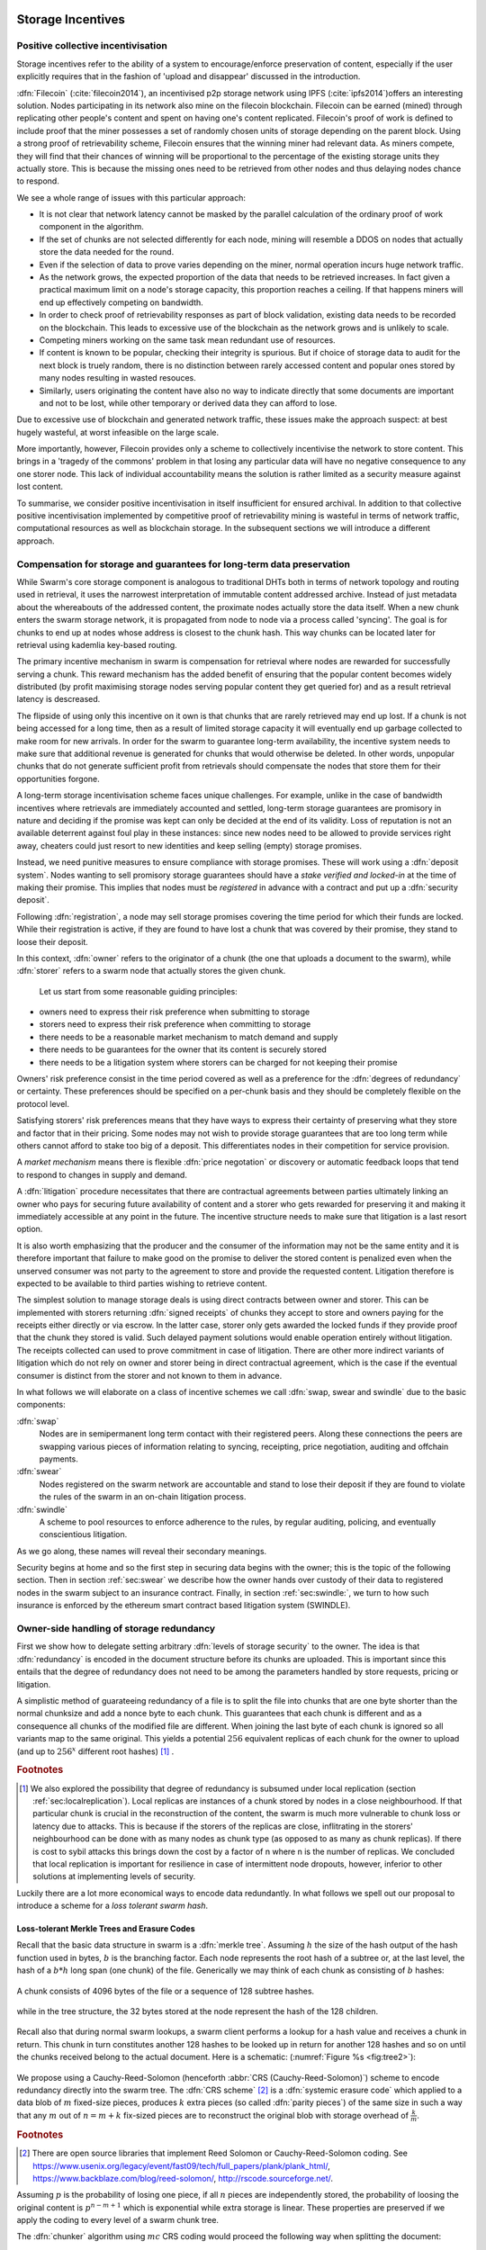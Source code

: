 .. _sec:storage:

******************************
Storage Incentives
******************************

..  index::
  litigation

..  index::
   challenge

..  index::
   receipt
   litigation
   manifest
   insurance

..  index::
  receipt
  contract
  disconnection
  pair: receipt; storage

Positive collective incentivisation
==================================================

Storage incentives refer to the ability of a system to encourage/enforce preservation of content,
especially if the user explicitly requires that in the fashion of 'upload and disappear' discussed in the introduction.

..
    One proposed solution to this is Filecoin (:cite:`filecoin2014`), which can be earned (mined) through replicating other people's content and spent on having one's content replicated.
    From the perspective of the content creator, "upload and disappear" goes as
    follows: they first have to host their own content as an IPFS node and then they
    insert a special transaction into the filecoin blockchain offering a
    mining reward for those who replicate it. Then they wait until someone
    actually does the replication (i.e. inserts their transaction into the
    filecoin blockchain) and then they can disconnect. If nobody replicates,
    their course of action is to submit further transactions, offering more
    reward, until someone finally does.

:dfn:`Filecoin` (:cite:`filecoin2014`), an incentivised p2p storage network using IPFS (:cite:`ipfs2014`)offers an interesting solution. Nodes participating in its network also mine
on the filecoin blockchain. Filecoin can be earned (mined) through replicating other people's content and spent on having one's content replicated.
Filecoin's proof of work is defined to include proof that the miner possesses a set of randomly chosen units of storage depending on the parent block.
Using a strong proof of retrievability scheme, Filecoin ensures that the winning miner had relevant data. As miners compete, they will find that their chances of winning will be proportional to the percentage of the existing storage units they actually store. This is because the missing ones need to be retrieved from other nodes and thus delaying nodes chance to respond.

We see a whole range of issues with this particular approach:

* It is not clear that network latency cannot be masked by the parallel calculation of the ordinary proof of work component in the algorithm.
* If the set of chunks are not selected differently for each node, mining will resemble a DDOS on nodes that actually store the data needed for the round.
* Even if the selection of data to prove varies depending on the miner, normal operation incurs huge network traffic.
* As the network grows, the expected proportion of the data that needs to be retrieved increases. In fact given a practical maximum limit on a node's storage capacity, this proportion reaches a ceiling. If that happens miners will end up effectively competing on bandwidth.
* In order to check proof of retrievability responses as part of block validation, existing data needs to be recorded on the blockchain. This leads to excessive use of the blockchain as the network grows and is unlikely to scale.
* Competing miners working on the same task mean redundant use of resources.
* If content is known to be popular, checking their integrity is spurious. But if choice of storage data to audit for the next block is truely random, there is no distinction between rarely accessed content and popular ones stored by many nodes resulting in wasted resouces.
* Similarly, users originating the content have also no way to indicate directly that some documents are important and not to be lost, while other temporary or derived data they can afford to lose.

Due to excessive use of blockchain and generated network traffic, these issues make the approach suspect: at best hugely wasteful, at worst infeasible on the large scale.

More importantly, however, Filecoin provides only a scheme to collectively incentivise the network to store content. This brings in a 'tragedy of the commons' problem in that losing any particular data will have no negative consequence to any one storer node. This lack of individual accountability means the solution is rather limited as a security measure against lost content.

To summarise, we consider positive incentivisation in itself insufficient for ensured archival. In addition to that collective positive incentivisation implemented by competitive proof of retrievability mining is wasteful in terms of network traffic, computational resources as well as blockchain storage. In the subsequent sections we will introduce a different approach.


Compensation for storage and guarantees for long-term data preservation
===========================================================================

While Swarm's core storage component is analogous to traditional DHTs both in terms of network topology and routing used in retrieval, it uses the narrowest interpretation of immutable content addressed archive. Instead of just metadata about the whereabouts of the addressed content, the proximate nodes actually store the data itself.
When a new chunk enters the swarm storage network, it is propagated from node to node via a process called 'syncing'. The goal is for chunks to end up at nodes whose address is closest to the chunk hash. This way chunks can be located later for retrieval using kademlia key-based routing.

..  index::
   retrieve request
   latency

The primary incentive mechanism in swarm is compensation for retrieval where nodes are rewarded for successfully serving a chunk. This reward mechanism has the added benefit of ensuring that the popular content becomes widely distributed (by profit maximising storage nodes serving popular content they get queried for) and as a result retrieval latency is descreased.

The flipside of using only this incentive on it own is that chunks that are rarely retrieved may end up lost. If a chunk is not being accessed for a long time, then as a result of limited storage capacity it will eventually end up garbage collected to make room for new arrivals. In order for the swarm to guarantee long-term availability, the incentive system needs to make sure that additional revenue is generated for chunks that would otherwise be deleted. In other words, unpopular chunks that do not generate sufficient profit from retrievals should compensate the nodes that store them for their opportunities forgone.

A long-term storage incentivisation scheme faces unique challenges. For example, unlike in the case of bandwidth incentives where retrievals are immediately accounted and settled, long-term storage guarantees are promisory in nature and deciding if the promise was kept can only be decided at the end of its validity. Loss of reputation is not an available deterrent against foul play in these instances: since new nodes need to be allowed to provide services right away, cheaters could just resort to new identities and keep selling (empty) storage promises.

..  index::
  reputation
  punative measures
  deposit

Instead, we need punitive measures to ensure compliance with storage promises. These will work using a :dfn:`deposit system`. Nodes wanting to sell promisory storage guarantees should have a *stake verified and locked-in* at the time of making their promise. This implies  that nodes must be *registered* in advance with a contract and put up a :dfn:`security deposit`.

Following :dfn:`registration`, a node may sell storage promises covering the time period for which their funds are locked. While their registration is active, if they are found to have lost a chunk that was covered by their promise, they stand to loose their deposit.

In this context, :dfn:`owner` refers to the originator of a chunk (the one that uploads a document to the swarm), while :dfn:`storer` refers to a swarm node that actually stores the given chunk.

 Let us start from some reasonable guiding principles:

* owners need to express their risk preference when submitting to storage
* storers need to express their risk preference when committing to storage
* there needs to be a reasonable market mechanism to match demand and supply
* there needs to be guarantees  for the owner that its content is securely stored
* there needs to be a litigation system where storers can be charged for not keeping their promise

Owners' risk preference consist in the time period covered as well as a preference for the :dfn:`degrees of redundancy` or certainty. These preferences should be specified on a per-chunk basis and they should be completely flexible on the protocol level.

Satisfying storers' risk preferences means that they have ways to express their certainty of preserving what they store and factor that in their pricing. Some nodes may not wish to provide storage guarantees that are too long term while others cannot afford to stake too big of a deposit. This differentiates nodes in their competition for service provision.

A *market mechanism* means there is flexible :dfn:`price negotation` or discovery or automatic feedback loops that tend to respond to changes in supply and demand.

..  index:: litigation

A :dfn:`litigation` procedure necessitates that there are contractual agreements between parties ultimately linking an owner who pays for securing future availability of content and a storer who gets rewarded for preserving it and making it immediately accessible at any point in the future. The incentive structure needs to make sure that litigation is a last resort option.

It is also worth emphasizing that the producer and the consumer of the information may not be the same entity and it is therefore important that failure to make good on the promise to deliver the stored content is penalized even when the unserved consumer was not party to the agreement to store and provide the requested content. Litigation therefore is expected to be available to third parties wishing to retrieve content.

..  index::
   contract
   receipt

The simplest solution to manage storage deals is using direct contracts between owner and storer. This can be implemented with storers returning :dfn:`signed receipts` of chunks they accept to store and owners paying for the receipts either directly or via escrow.
In the latter case, storer only gets awarded the locked funds if they provide proof that the chunk they stored is valid. Such delayed payment solutions would enable operation entirely without litigation. The receipts collected can used to prove commitment in case of litigation. There are other more indirect variants of litigation which do not rely on owner and storer being in direct contractual agreement, which is the case if the eventual consumer is distinct from the storer and not known to them in advance.

In what follows we will elaborate on a class of incentive schemes we call :dfn:`swap, swear and swindle` due to the basic components:

:dfn:`swap`
  Nodes are in semipermanent long term contact with their registered peers. Along these connections the peers are swapping various pieces of information relating to syncing, receipting, price negotiation, auditing and offchain payments.

:dfn:`swear`
  Nodes registered on the swarm network are accountable and stand to lose their deposit if they are found to violate the rules of the swarm in an on-chain litigation process.

:dfn:`swindle`
   A scheme to pool resources to enforce adherence to the rules, by regular auditing, policing, and eventually conscientious litigation.

..  swindle

As we go along, these names will reveal their secondary meanings.

Security begins at home and so the first step in securing data begins with the owner; this is the topic of the following section. Then in section :ref:`sec:swear` we describe how the owner hands over custody of their data to registered nodes in the swarm subject to an insurance contract. Finally, in section :ref:`sec:swindle:`, we turn to how such insurance is enforced by the ethereum smart contract based litigation system (SWINDLE).

Owner-side handling of storage redundancy
==============================================================================

First we show how to delegate setting arbitrary :dfn:`levels of storage security` to the owner. The idea is that :dfn:`redundancy` is encoded in the document structure before its chunks are uploaded.
This is important since this entails that the degree of redundancy does not need to be among the parameters handled by store requests, pricing or litigation.

A simplistic method of guarateeing redundancy of a file is to split the file into chunks that are one byte shorter than the normal chunksize and add a nonce byte to each chunk. This guarantees that each chunk is different and as a consequence all chunks of the modified file are different. When joining the last byte of each chunk is ignored so all variants map to the same original.
This yields a potential :math:`256` equivalent replicas of each chunk for the owner to upload (and up to :math:`256^x` different root hashes) [#]_ .

..  rubric:: Footnotes
.. [#] We also explored the possibility that degree of redundancy is subsumed under local replication (section :ref:`sec:localreplication`). Local replicas are instances of a chunk stored by nodes in a close neighbourhood. If that particular chunk is crucial in the reconstruction of the content, the swarm is much more vulnerable to chunk loss or latency due to attacks. This is because if the storers of the replicas are close, inflitrating in the storers' neighbourhood can be done with as many nodes as chunk type (as opposed to as many as chunk replicas). If there is cost to sybil attacks this brings down the cost by a factor of n where n is the number of replicas. We concluded that local replication is important for resilience in case of intermittent node dropouts, however, inferior to other solutions at implementing levels of security.

Luckily there are a lot more economical ways to encode data redundantly. In what follows we spell out our proposal to introduce a scheme for a *loss tolerant swarm hash*.


Loss-tolerant Merkle Trees and Erasure Codes
-------------------------------------------------

Recall that the basic data structure in swarm is a :dfn:`merkle tree`. Assuming :math:`h` the size of the hash output of the hash function used in bytes, :math:`b` is the branching factor. Each node represents the root hash of a subtree or, at the last level, the hash of a :math:`b*h` long span (one chunk) of the file. Generically we may think of each chunk as consisting of :math:`b` hashes:

..  _fig:chunk:

..  figure:: fig/chunk.pdf
    :align: center
    :alt: A chunk consisting of 128 hashes
    :figclass: align-center

    A chunk consists of 4096 bytes of the file or a sequence of 128 subtree hashes.

while in the tree structure, the 32 bytes stored at the node represent the hash of the 128 children.

..  _fig:treebasic:

..  figure:: fig/treebasic.pdf

    :align: center
    :alt: a generic node in the tree has 128 children
    :figclass: align-center

  A generic node in the tree has 128 childern.

Recall also that during normal swarm lookups, a swarm client performs a lookup for a hash value and receives a chunk in return. This chunk in turn constitutes another 128 hashes to be looked up in return for another 128 hashes and so on until the chunks received belong to the actual document. Here is a schematic: (:numref:`Figure %s <fig:tree2>`):

..  _fig:tree2:

..  figure:: fig/tree2.pdf

    :align: center
    :alt: the swarm tree
    :figclass: align-center

    The swarm tree is the data structure encoding how a document is split into chunks.

..  index::


We propose using a Cauchy-Reed-Solomon (henceforth :abbr:`CRS (Cauchy-Reed-Solomon)`) scheme to encode redundancy directly into the swarm tree. The :dfn:`CRS scheme` [#]_  is a :dfn:`systemic erasure code` which applied to a data blob of :math:`m` fixed-size pieces, produces :math:`k` extra pieces (so called :dfn:`parity pieces`) of the same size in such a way that any :math:`m` out of :math:`n=m+k` fix-sized pieces are to reconstruct the original blob with storage overhead of :math:`\frac{k}{m}`.

.. rubric:: Footnotes
.. [#] There are open source libraries that implement Reed Solomon or Cauchy-Reed-Solomon coding. See https://www.usenix.org/legacy/event/fast09/tech/full_papers/plank/plank_html/, https://www.backblaze.com/blog/reed-solomon/, http://rscode.sourceforge.net/.

Assuming :math:`p` is the probability of losing one piece, if all :math:`n` pieces are independently stored, the probability of loosing the original content is :math:`p^{n-m+1}` which is exponential while extra storage is linear. These properties are preserved if we apply the coding to every level of a swarm chunk tree.

The :dfn:`chunker` algorithm using :math:`mc` CRS coding would proceed the following way when splitting the document:

 1. Set input to the data blob.
 2. Read the input one chunk (say fixed 4096 bytes) at a time. Count the chunks by incrementing :math:`i`. The last chunk read may be shorter.
 3. Repeat 2 until there's no more data or :math:`i \equiv 0` mod :math:`m`
 5. use the CRS scheme on the last :math:`i \mod\ m` chunks to produce :math:`k` parity chunks resulting in a total of :math:`n \leq m+k` chunks.
 6. Calculate the hashes of all the these chunks and concatenate then to result in the next chunk (of size :math:`i\mod m` of the next level. Record this chunk as the next
 7. If there is more data repeat 2. otherwise
 8. If the next level data blob has more than one chunk, set the input to this and  repeat from 2.
 9. Otherwise remember the blob as the root chunk.

Assuming we fix the branching factor of the swarm hash (chunker) as :math:`n=128` and :math:`h=32` as the size of the :dfn:`SHA3 Keccak hash`. This gives us a chunk size of :math:`4096` bytes.

Let us now suppose that we start splitting out inpuy document data into chunks, and after each :math:`m` chunks then add :math:`k=n-m` parity check pieces using a Reed-Solomon code so that now any :math:`m\text{-out-of-}n` chunks are
sufficient to reconstruct the document. On the next level up the chunks are composed of the hashes of the :math:`m`  data chunks and the :math:`k` hashes of the parity chunks. Let’s take the first :math:`m`
of these and add an additional :math:`k` parity chunks to those such that any :math:`m` of the resulting :math:`n`
chunks are sufficient to reconstruct the origial :math:`m` chunks. And so on and on every level. In terms of
availability, every subtree is equally important to every other subtree at this level. The resulting
data structure is not a balanced tree since on every level :math:`i` the last :math:`k` chunks are parity leaf
chunks while the first :math:`m` are branching nodes encoding a subtree of depth :math:`i-1` redundantly.
A typical piece of our tree would look like this: (:numref:`Figure %s <fig:tree-with-erasure>`)

..  _fig:tree-with-erasure:

..  figure:: fig/tree-with-erasure.pdf

    :align: center
    :alt: the swarm tree with erasure coding
    :figclass: align-center

    The swarm tree with extra parity chunks using 100 out of 128 CRS code. Chunks :math:`p^{101}` through :math:`p^{128}` are parity data for chunks :math:`h^1_1 - h^1_{128}` through :math:`h^{100}_1  - h^{100}_{128}`.


Two things to note

 * This pattern repeats itself all the way down the tree. Thus hashes :math:`h^1_{101}` through :math:`h^1_{128}` point to parity data for chunks pointed to by :math:`h^1_1` through :math:`h^1_{100}`.
 * Parity chunks :math:`p^i` do not have children and so the tree structure does not have uniform depth.

The special case of the last chunks in each row
--------------------------------------------------


If the number of file chunks is not divisible by :math:`m`, then we cannot proceed with the last batch in the same way as the others. We propose that we encode the remaining chunks with an erasure code that guarantees at least the same level of security as the others. Note that it is not as simple as choosing the same redundancy. For example a 50-of-100 encoding is much more secure against file loss than a 1-of-2 encoding even though the redundancy is 100% in both cases. Overcompensating, we could say that there should always be the same number of parity chunks even when there are fewer than :math:`m` data chunks so that we always end up with :math:`m\text{-out-of-}n`. We repeat this procedure in every row in the tree.

This leaves us with only one corner case: it is not possible to use our :math:`m\text{-out-of-}n` scheme on a single chunk (:math:`m=1`) because it would amount to :math:`k+1` copies of the same chunk. The problem of course is that any number of copies of the same chunk all have the same hash and are therefore indistinguishable in the swarm. Thus when there is only a single chunk left over at some level of the tree, we'd have to apply some transformation to it to obtain a second (but different) copy before we could generate more parity chunks.

In particular this is always the case for the root chunk. To illustrate why this is critically important, consider the following. The root hash points to the root chunk. If this root chunk is lost, then the file is not retrievable from the swarm even if all other data is present. Thus we must find an additional method of securing and accessing the information stored in the root chunk.

Whenever a single chunk is left over (:math:`m=1`) we propose to append an extra padding byte to the chunk not counting towards its size. In swarm, each 4096 byte chunk is actually stored together with 8 bytes of meta information - currently only storing the size of the subtree encoded by the chunk. Since the subtree size determines exactly what span of the chunk is substantive data, the padding differential byte is easily ignored when the document is assembled [#]_ .

.. rubric:: Footnotes
.. [#] Note that the typical values for :math:`k` will be in the single digits so a single byte will allways suffice. Note that in the special cornercase when the singleton leftover chunk is a full chunk, we end up having an oversized chunk.


Benefits of CRS merkle tree
------------------------------------

This per-level :math:`m\text{-out-of-}n` Cauchy-Reed-Solomon erasure code once introduced into the swarm chunk tree does not only ensure file availability, but also offers further benefits of increased resilience and ways to speed up retrieval.

All chunks are created equal
  A tree encoded as suggested above has the same redundancy at every node [#]_. This means that chunks nearer to the root are no longer more important than chunks closer to the leaf nodes. Every node has an m-of-128 redundancy level and no chunk after the root chunk is more important than any other chunk [#]_ . Luckily the problem is solved by the automated audit scheme which audits the integrity of all chunks and does not distinguish between data or parity chunks.

.. rubric:: Footnotes
.. [#] If the filesize is not a multiple of 4096 bytes, then the last chunk at every level will actually have a higher redundancy even than the rest.
.. [#] If nodes are compensated only for serving chunks, then less popular chunks are less profitable and more likely to be deleted; therefore, if users only download the data chunks and never request the parity chunks, then these are more likely to get deleted and ultimately not be available when they are finally needed. Another approach would be to use non-systemic coding. A systemic code is one in which the data remains intact and we add extra parity data whereas in a non-systemic code we replace all data with parity data such that (in our example) all 128 pieces are really created equal. While the symmetry of the non-systemic approach is appealing, it leads to forced decoding and thus to a high CPU usage even in normal operation. Moreover it breaks random access property of the chunk tree making it impossible to stream media files from the swarm.

Self healing
  Any client downloading a file from the swarm can detect if a chunk has been lost. The client can reconstruct the file from the parity data (or reconstruct the parity data from the file) and resync this data into the swarm. That way, even if a large fraction of the swarm is wiped out simultaneously, this process should allow an organic healing process to occur and it is encouraged that the default client behavior should be to repair any damage detected.

Improving latecy of retrievals
  Alpha is the name the original :dfn:`Kademlia` (:cite:`kademlia`) gives to the number of peers in a Kademlia bin that are queried simultaneously during a lookup. The original Kademlia paper sets alpha=3. This is impractical for Swarm because the peers do not report back with new addresses as they would do in pure Kademlia but instead forward all queries to their peers. Swarm is coded in this way to make use of semi-stable longer-term devp2p connections. Setting alpha to anything greater than 1 thus increases the amount of network traffic substantially – setting up an exponential cascade of forwarded lookups (but it would soon collapse back down onto the target of the lookup).

  However, setting alpha=1 has its own downsides. For instance, lookups can stall if they are forwarded to a dead node and even if all nodes are live, there could be large delays before a query is complete.

  In an erasure coded setting we can in a sense have a best of both worlds. Issueing a lookup request not just for the data chunks but for the parity chunks, the client could accept the first :math:`m` of every 128 chunks queried to get some of the same benefits of faster retrieval that redundant lookups provide without a whole exponential cascade.

..  sec:swear:

Registered nodes and Ensured archival (SWEAR)
===================================================


Once the owner has prepared their data they upload the chunks to the swarm where they are replicated and stored. To decrease the risk that the data will be lost, the owner may purchase storage promises from other nodes as a form of insurance.
Before a node can sell these promises of long-term storage however, it must first register via a contract on the blockchain we call the :dfn:`SWEAR` (Secure Ways of Ensuring ARchival or SWarm Enforcement and Registration) contract.
The :abbr:`SWEAR (Secure Ways of Ensuring ARchival)` contract allows nodes to register their public key to become accountable participants in the swarm by putting up a deposit. Registration is done by sending the deposit to the SWEAR contract, which serves as colleteral if terms that registered nodes 'swear' to keep are violated (i.e., nodes do not keep their promise to store).
:dfn:`Registration` is valid only for a set period, at the end of which a swarm node is entitled to their deposit.
Users of Swarm should be able to count on the loss of deposit as a disincentive against foul play as long as enrolled status is granted. As a result the deposit must not be refunded before the registration expires.

..  index::
   registration
   receipt

Registration in swarm is not compulsory, it is only necessary if the node wishes to sell promises of storage. Nodes that only charge for retrieval can operate unregistered. The incentive to register and sign promises is that they can be sold for profit. When a peer connection is established, the contract state is queried to check if the remote peer is a registered node. Only registered nodes are allowed to issue valid receipts and charge for storage.

When a registered node receives a request to store a chunk, it can acknowledge accepting it with a signed receipt. It is these signed receipts that are used to enforce penalties for loss of content through the :abbr:`SWEAR (SWarm Enforcement and Registration)` contract. Because of the locked collateral backing them, the receipts  can be viewed as secured promises for storing and serving a particular chunk up until a particular date. It is these receipts that are sold to nodes initiating requests.
In some schemes the issuer of a receipt can in turn buy further promises from other nodes pontentially leading to a chain of local contracts.

If on litigation it turns out that a chunk (covered by a promise) was lost, the deposit must be at least partly burned. Note that this is necessary because if penalites were paid out as compensation to holders of receipts of lost chunks, it would provide an avenue of early exit for a registered node by "losing" bogus chunks deposited by colluding users. Since users of Swarm are interested in their information being reliably stored, their primary incentive for keeping the receipts is to keep the Swarm motivated, not the potential for compensation.
If deposits are substantial, we can get away with paying out compensation for initiating litigation, however we must have the majority (say 95%) of the deposit burned in order to make sure the easy exit route remains closed.

..  sec:swindle:

Litigation on loss of content (SWINDLE)
========================================

If a node fails to observe the rules of the swarm they 'swear' to keep, the punative measures need to be enforced which is preceded by a litigation procedure. The implementation of this process is called :abbr:`SWINDLE (SWarm INsurance Driven Litigation Engine)`.


Submitting a challenge
------------------------------


..  index::
  challenge
  refutation

Nodes provide signed receipts for stored chunks which they are allowed to charge arbitrary amounts for. The pricing and deposit model is discussed in detail in section :ref:`sec:accounting`. If a promise is not kept and a chunk is not found in the swarm anyone can report the loss by putting up a :dfn:`challenge`. The response to a challenge is a :dfn:`refutation`. Validity of the challenge as well as its refutation need to be easily verifyable by the contract.
For now, we can just assume that the litigation is started by the challenge after a user attempts to retrieve insured content and fails to find a chunk. Litigation will be discussed below in the wider context of regular integrity audits of content in the swarm.

The challenge takes the form of a transaction sent to the :dfn:`SWINDLE` (SWarm INsurance Driven Litigation Engine) relevant swarm contract in which the challenger presents the receipt(s) of the lost chunk. Any node is allowed to send a challenge for a chunk as long as they have a valid receipt for it (not necessarily issued to them).

This is analogous to a court case in which the issuers of the receipts are the defendants who are guilty until proven innocent. Similarly to a court procedure public litigation on the blockchain should be a last resort when the rules are abused despite the deterrents and positive incentives.

The same transaction also sends a deposit covering the upload of a chunk. The contract verifies if the receipt is valid, ie.,

* receipt was signed with the public key of a registered node
* the expiry date of the receipt has not passed
* sufficient funds are sent alongside to compensate the peer for uploading the chunk in case of a refuted challenge

The last point above is designed to disincentivise frivolous litigation, i.e., bombarding the blockchain with bogus challenges potentially causing a :dfn:`DoS attack`.

..  index:: DoS

A challenge is open for a fixed amount of time, the end of which essentially is the deadline to refute the challenge. The challenge is refuted if the chunk is presented (additional ways are discussed below). Refutation of a challenge is easy to validate by the contract since it only involves checking that the hash of the presented chunk matches the receipt. This challenge scheme is the simplest way (i) for the defendants to refute the challenge as well as (ii) to make the actual data available for the nodes that needs it.

In normal operation, litigation should be so rare that it may be necessary to introduce a practice of regular :dfn:`audits` to test nodes' compliance with distribution rules. In such cases the challenge can carry a flag which when set would indicate that providing the actual chunk, (ii) above, is unnecessary. In order to reduce network traffic, in such cases presenting the chunk can be replaced by providing a :dfn:`proof of custody`. Note that in order not to burden the live chain, audits could happen off chain and they would only make it to the blockchain if foul play is detected. Conversely, if such auditing is a regular automated process, then litigation will typically be initiated as part of escalating a failed audit.
:cite:`ethersphere2016smash` describes such an audit protocol using the smash proof of custody construct.

The outcome of a challenge
-------------------------------------

Successful refutation of the challenge is done by anyone sending the chunk or a proof of custody thereof as data within a transaction to the blockchain. Upon verifying the format of the refutation, the contract checks its validity by checking the hash of the chunk payload against the hash that is litigated or validating the proof of custody. If the refutation is valid, the cost of uploading the chunk is compensated from the deposit of the challenge, with the remainder refunded.

..  index::
    DoS

In order to prevent DoS attacks, the deposit for compensating the swarm node for uploading the chunk into the blockchain should actually be substantially higher than (e.g., a small integer multiple of) the corresponding gas price used to upload the demanded chunk.

The contract also comes with an accessor for checking that a given node is challenged (potentially liable for penalty), so the accused nodes can get notified to present the chunk in a timely fashion.

If a challenge is refuted within the period the challenge is open, no deposit of any node is touched.
After successful refutation the challenge is cleared from the blockchain state.

..  index::
   deposit
   refutation
   challenge

If however the deadline passes without successful refutation of the challenge, then the charge is regarded as proven and the case enters into enforcement stage. Nodes that are proven guilty of losing a chunk lose their deposit. Enforcement is guaranteed by the fact that deposits are locked up in the SWEAR contract.

..  index::
  suspension
  cheating

Punishment can entail :dfn:`suspension`, meaning a node found guilty is no longer considered a registered swarm node. Such a node is only able to resume selling storage receipts once they create a new identity and put up a deposit once again. Note that the stored chunks are in the proximity of the address, so having to create a new identity will imply extra bandwidth to replenish storage.This is extra pain inflicted on offending nodes.

If refutation of litigation is found to be common enough, sending transactions is not desirable since it is bloating the blockchain.
The audit challenges using the smash proof of custody described in :cite:`ethersphere2016smash` enable us to improve on this and make litigation a two step process. Upon finding a missing chunk, the litigation is started by the challenger sending an audit request [#]_ .

..  rubric:: Footnotes
.. [#] See :cite:`ethersphere2016smash` for the explanation of particular audit types. In fact any audit challenge when fail should be escalated to the blockchain. The smash smart contract provides an interface to check validity of audit requests (as challenges) and verify the various response types (as refutations).

Playing nice is further incentivized if a challenge is allowed to extend the risk of loss to all nodes that have given a promise to store the lost chunk. This means that when one storer is challenged, all nodes that have outstanding receipts covering the (allegedly) lost chunk stand to lose their deposit. Holders of receipts by other swarm nodes can punish them as well for losing the chunk, which, in turn, incentivizes whoever may hold the chunk to present it (and thus refute the challenge) even if they are not the named defendant first accused.

Owners express their preference for storage period.
As for storage period, the base unit used will be a :dfn:`swarm epoch`. The swarm epoch is the minimum interval a swarm node can register for.

Nodes can choose to gamble of course by selling storage receipts without storing the chunk, in the hope of being able to retrieve the chunk from the swarm as needed. However, since storers have no real way to trust other nodes to fall back on, the nodes that issue receipts have a strong incentive to actually store the chunk themselves. Collecting receipts from several nodes therefore means that several replicas are likely to be kept in the swarm. Slogan: more receipts means more redundancy.

A priori this only works, however, in the simplest system in which the owner needs to receive and keep all the receipts signed by the storers.

Publicly accessible receipts and consumer driven litigation
------------------------------------------------------------

End-users that store important information in the swarm have an obvious interest in keeping the receipt available for litigation. The storage space required for storing a receipt is a sizable fraction of that used for storing the information itself, so end users can reduce their storage requirement further by storing the receipts in Swarm as well. Doing this recursively would result in end users only having to store a single receipt, the root receipt, yet being able to penalize quite a few Swarm nodes, in case only a small part of their stored information is lost.

A typical usecase is when content producers would like to make sure their content is available. This is supported by implementing the process of collecting receipts and putting them together in a format which allows for the easy pairing of chunks and receipts for an entire document. Storing this document-level receipt collection in the swarm has a non-trivial added benefit. If such a pairing is public and accessible, then consumers/downloaders (not only creators/uploaders) of content are able to litigate in case a chunk is missing. On the other hand, if the likely outcome of this process is punishment for the false promise (burning the deposit), motivation to litigate for any particular bit lost is slim.

This pattern can be further extended to apply to a document collection (dapp/website level). Here all document-level root receipts (of the sort just discussed) can simply be included as metadata in the manifest entry for the document alongside its root hash. Therefore a manifest file itself can store its own warranty.
The question arises what happens if the hash of this entire collection is not found, if this is a possibility then all the effort in insuring the chunks was futile [#]_ .

.. rubric:: Footnotes
.. [#] One proposal is to introduce a special content addressed storage, whereby litigation information (notably the receipt from the guardian) is stored at an address derivable from the swarm hash. The address would be derived from the hash by flipping its first bit which would guarantee that the receipt is stored at an opposite end of the swarm. This would make litigation on the chunk level independent of document-level structures and would allow any third party to initiate audits and litigation against a loss chunk knowing only the hash. It is unclear whether this would work though: if a chunk is not found due to it not having been retrieved for some time, chances are high that the receipt has also not been accessed and has been deleted too.

Receipt forwarding or chained challenges
===========================================

In this section we zoom in on the swapping and elaborate how owners initiate storage requests, how chunks find their storers and how information is passed around between peers so that it creates an incentive compatible resilient system with last resort litigation.

Forwarding chunks
----------------------

..  index:: retrieve request

In normal swarm operation, chunks are worth storing because of the possibility that they can be profitably sold by serving retrieve requests in the future. The probability of retrieve requests for a particular chunk depends on the chunk's popularity and also, crucially, on the proximity to the node's address.

Nodes are expected to forward all chunks to nodes whose address is closer to the chunk. This :dfn:`forwarding` is the normal syncing protocol. It is compatible with the pay-for-retrieval incentivisation: once a retrieve request reaches a node, the node will either sell the chunk (if it has it) or it will pass on the retrieve request to a closer node. There is no financial loss from syncing chunks to closer nodes because once a retrieve request reaches a closer node, it will not be passed back out, it will only be passed closer. In other words, syncing only serves those retrieve requests that the node would never have profited from anyway and thus it causes no financial harm due to lost revenue.

..  index:: syncing

For insured chunks, a similar logic applies - even more sos because there is a positive incentive to sync. If a chunk does not reach its closest nodes in the swarm before someone issues a retrieval request, then the chances of the lookup failing increase and with it the chances of the chunk being reported as lost. The resulting litigation as discussed below poses a burden on all swarm nodes that have ever issued a receipt for the chunk and therefore incentivises nodes to do timely forwarding. The audit process described in :cite:`tronetal2016smash` provides additional guarantees that chunks are forwarded all the way to the proximate nodes.

Swarm assumes that nodes are content agnostic, i.e., whether a node accepts a new chunk for storage should depend only on their storage capacity [#]_ . Registered nodes have the option to indicate that they are full capacity. This effectively means they are temporarily not able to issue receipts so in the eyes of connected peers they will act as unregistered. As a result, when syncing to registered nodes, we do not take no for an answer: all chunks legitimately sent to a registered node can be considered receipted. If the node already has the chunk (received it earlier from another peer), the receipt is not paid for.

The purpose of the receipt is to prove that a node closer to the target chunk than the node itself received the chunk and will either store it or forward it.
This is exactly what synchronisation does, therefore, proving (in)correct synchronisation is
a potential substitute for receipt based litigation.
If we further stipulate that registered nodes need to sign sync state and able to prove a particular chunk was part of the synced batch, we can get away without storing individual receipts altogether and implement the persistence of receipts as part of the chunkstore mechanism on the one hand and the passing of receipts as part of the syncing mechanism on the other.

An advantage of using sync state as receipt is that when litigation takes place, one can point fingers to a node which already had the chunk at the time of syncing as long as it is registered.



.. rubric:: Footnotes
.. [#] We will use a double masking techique as a basic measure to ensure plausible deniability.

Collecting storer receipts and direct contracts
-------------------------------------------------

There are a few schemes we may employ. In the first, a storage request is forwarded from node to node until it reaches a registered node close to the chunk address. This storer node then issues a receipt which is passed back along the same route to the chunk owner.
The owner then can keep these receipts for later litigation.


Explicit direct contracts signed by storers held by owners has a lot of advantages. On top of its transparency and simplicity, this scheme enables owners to make sure that any degree of redundancy (certainty) promise is secured by deposits of distinct nodes via their signed promises. In particular it allows owners to insure their chunks against a total collateral  higher than any individual node's deposit. Also insuring a chunk against different deposits for varying periods is easy. Unfortunately, this rather transparent system has caveats.

First of all, forwarding back receipts creates a lot of network traffic. The only purpose of receipts is to be able to use them in litigation, which is very rare, rendering virtually all this traffic spurious.

Secondly, since availability of a storer node cannot always be guaranteed, getting receipts back from storers may incur indefinite delays. The owner (who submits the request) needs a receipt that can be used for litigation later. If this receipt needs to come from the storer, then the process requires an entire roundtrip.

Furthermore, deciding on storers at the time the promise is made has a major drawback.
If the storage period is long enough the network may grow and new registered nodes come online in the proximity of the chunk. It can happen that routing at retrieval will bypass this storer. Though syncing makes sure that even in these cases the chunk is passed along and reaches closest nodes, their accountability regarding this old chunk cannot be guaranteed without further complications.

To summarize, explicit transparent contracts between owner and storer necessitate forwarding back receipts which has the following caveats:

* spurious network traffic
* delayed response
* potential non-accountability after network growth


.. What is a node's incentive to forward the request? Note that denying the chunk from peers that are not in their proximate bin have no benefit in retrieval (since requests served by the peer in question would never reach the node). If nonetheless they still do not forward, searches end up not finding the chunk, and they will be challenged. Having the chunk, they can always refute the challenge and the litigation costs may not be higher than what they gained from not purchasing receipts from a closer node. However, the litigation reveals that they cheated on syncing not offering the chunk in question. Learning this will prompt peers to stop doing business with the node. Alternatively, this could even be enforced on the protocol level requiring proof of forwarding on top of presenting the chunk, to avoid suspension.

Chaining challenges
--------------------

The other model is based on the observation that establishing the link between owner and storer can be delayed, allowing it to take place at the time of litigation. Instead of waiting for receipts issued by storers, the owner direcly contracts their (registered) connected peer(s) and they immediately issue a receipt for storing a chunk.

When registered nodes connect, they are expected to have negotiated a price and from then on are obligated to give receipts for chunks that are sent their way according to the rules. This enables nodes to guarantee successful forwarding and therefore they can immediately issue receipts to the peer they receive the request from. Put in a different way, registered nodes enter into contract implicitly by connecting to the network and syncing.

..  index::
    sycing
    litigation
    forwarding
    receipt

When issuing a receipt in response to a store request a node act as the entrypoint for a chunk. In this case the node acts as the :dfn:`guardian` of the chunk in question. The receipt(s) that the owner gets from their connected peer can be used in a challenge. Since the transaction immediately settles, the owner can 'upload and disappear'. The guardian in turn obtains a receipt from the node they are forwarding to and so on creating a chain of contracts all the way to the node proxinate to the target chunk.

When it comes to litigation, the nodes play a blame game; challenged nodes defend themselves not necessarily by presenting the chunk (or proof of custody), but by presenting a receipt for said chunk issued by a registered node closer to the chunk address. Thus litigation will involve a chain of challenges with receipts pointing from owner via forwarding nodes all the way to the storer who must then present the chunk or be punished.

The litigation is thus a recursive process where one way for a node to refute a challenge is to shift responsibility and implicate another node to be the culprit.
The idea is that contracts are local between connected peers and blame is shifted along the same route as what the chunk travels during sycing (restricted to registered nodes).

The challenge is constituted in submitting a receipt for the chunk signed by a node. (Once again everybody having a receipt is able to litigate) [#]_ .
Litigation starts with a node submitting a receipt for the chunk that is not found.
This will likely be the receipt(s) that the owner received directly from the guardian. The node implicated can refute the challenge by sending either the direct refutation (audit response or the chunk itself depending on the size and stage) to the blockchain as explained above or sending a receipt for the chunk signed by another node. This receipt needs to be issued by a node closer to the target. In other words, if a node is accused with a receipt with deposit value of X, it needs to provide valid receipts from closer nodes with deposit totalling X or more. These validations are easy to carry out, so verification of chained challenges is perfectly feasible to add to the smart contract.

.. rubric:: Footnotes
.. [#] There is no measure to prevent double receipting, i.e., the same node can sell storage insurance about the same chunks to different parties.

If a node is unable to produce either the refutation or the receipts, it is considered a proof that the node had the chunk, should have kept it but deleted it. This process will end up blaming a single node for the loss. We call these landing nodes :dfn:`custodians`. If syncronisation was correctly followed and all the nodes forwarding kept their receipt, then eventually the blame will point to the node that was closest to the chunk to be stored at the time the request was received.
if an audit request for a a chunk is not responded to, the audit request is delegated to the guardian, and travels the same trajectory as that the original store request  (see :numref:`Figure %s <fig:normaloperations>`). Analogously, if
a chunk is not found and the case is escalated to litigation on the blockchain, then finger pointing will also follow the same path (see :numref:`Figure %s <fig:failure-and-audit>`) [#]_ .

.. rubric:: Footnotes
.. [#] In the latter case the transaction is more metaphorical, finger pointing is mediated by state changes in the blockchain: when a node gets notified of a challenge (via a log event) they are sending in their receipts as a refutation and as a result the new closer node gets challenged.


..  _fig:normaloperations:

..  figure:: fig/normaloperations.pdf
    :align: center
    :alt: chain of local peer to peer interactions
    :figclass: align-center

    The arrows represent local transactions between connected peers. In normal operation these transactions involve the farther nodes (1) sending store request (2) receiving delivery request (3) sending payment (4) receiving a receipt.

..  _fig:failure-and-audit:

..  figure:: fig/failure-and-audit.pdf
    :align: center
    :alt: chain of local peer to peer interactions
    :figclass: align-center

    The arrows represent local transactions between connected peers. Following a failed lookup (left), the guardian is sent an audit/request and the edges correspond to audit requests forwarded to the peer that the node originally got the receipt from (right). Analogously when a case is escalated to litigation on the blockchain, the chain of challenges follow the same trajectory.


When the network grows, it can happen that a custodian finds a new registered node closer to its chunk. This means they need to forward the original store request, the moment they obtain a receipt they can use it in finger pointing, they cease to be custodians and the ball is in the new custodian's court.

.. _sec:localreplication

Multiple receipts and local replication
----------------------------------------------

As discussed above owners can manage the desired security level by using erasure coding with arbitrary degree of redundancy. However, it still makes sense to require that more than one node actually store the chunk. Although the cloud industry is trying to get away from the explicit x-fold redundancy model because it is very wasteful and incurs high costs – erasure coding can guarantee the same level of security using only a fraction of the storage space. However, in a data center, redundancy is interpreted in the context of hard drives whose failure rates are low, independent and predictable and their connectivity is almost guaranteed at highest possible speed due to proximity. In a peer-to-peer network scenario, nodes could disappear much more frequently than hard drives fail. In order to guarantee robust operation, we need to require several local replicas of each chunk (commonly 3, see :cite:`wilkinson2014metadisk`). Since the syncing protocol already provides replication across the proximate bin, regular resyncing of the chunk may be sufficient to ensure availability in case the custodian drops off. If this proves too weak in practice we may require the custodian to get receipts from two proximate peers who act as cocustodians. The added benefit of this extra complexity is unclear.


.. _sec:accounting:

Pricing, deposit, accounting
=============================

In this section we explore the pricing, accounting and settlement of storage services.
We conclude that the fully featured version of the SWAP protocol is ideal to manage both
unregistered use as well as registered use, delayed as well as immediate payments.

Pricing
----------------

We posited in the introduction that registered nodes should be allowed to compete in quality of service and factor their certainty of storage in their prices. Market pricing of storage is all the more important once we realise that unlike gas, system-wide fixed storage price is neither easy nor necessary.

:dfn:`Gas` is the accounting unit of computation on the ethereum blockchain, it is paid in as ether sent with the transaction and paid out in ether to the miner as part of the protocol.
The actual price of gas for a block is fixed system-wide yet it is dictated by the market. It needs to be fixed since accounting for computation needs to be identical across all nodes of the network. It still can be dictated by the market since the miners the providers of the service gas is supposed to pay for, have a way to 'vote' on it. Miners of a block can change the gas price (based on how full the block is) [#]_ . Also such a mechanism of voting by service providers is not available. Note that in principle there is some information on the blockchain which could be used to inform prices: the number of (successful) litigations. If there is an increase in the percentage of litigations (number of proven charges normalised by the number of registered nodes), that is indication that system capacity is lower than the demand, therefore prices need to rise.
The other direction, however, when prices need to decrease has no such indicator: due to the floor effect of no litigation (quite expected normal operation), information on the blockchain is inconsequential as to whether the storage is overpriced.

.. rubric:: Footnotes
.. [#] To mitigate against extreme price volatilty, one can regulate the price by introducing restrictions on rate of change (absolute upper limit of percentage of change allowed from block to block).

Hence we conclude that fixed pricing of storage is not viable without central authority or trusted third parties. Instead we assume that storage price is negotiated between peers and accepting the protocol handshake and establishing the swarm connection implicitly constitutes an arrangement.


Deposit
---------------------

Another important decision is whether maximum deposits staked for a single chunk should vary independently of price. It is hard to conceptualise what this would mean in the first place. Assume that nodes' deposit varies and affects the probability that they are chosen as storers: a peer is chosen whose deposit is higher out of two advertising the same price. In this case, the nodes have an incentive to up the ante, and start a bidding war. In case of normal operation, this bidding would not be measuring confidence in quality of service but would simply reflect wealth.
We conclude that prices should be variable and entirely up to the node, but higher confidence or certainty should also be reflected directly in the amount of deposit they stake: deposit staked per chunk should be a constant multiple of the price.

Assuming  :math:`s` is a system-wide security constant dictating the ratio between price and deposit staked in case of loss, for an advertised price of :math:`p`, the minimum deposit [#]_ is :math:`d=s\cdot p`. Price per chunk per epoch is freely configurable and dictated by supply and demand in the free market. Nodes are free to follow any price oracle or form cartels agreeing on price.

.. rubric:: Footnotes
.. [#] Although it never matters if the deposit is above the minimum, but it can happen that a peer wants to lower their price without liquidating their funds in anticipation of an opportunity to raise prices in the future.


Accounting and settlement
------------------------------

In the context of contractual agreements, forwarding of a chunk is equivalent to subcontracting for service provision that has a price. Since receipts are promises about the future, it is not in the interest of the buyer to pay before the promise is proved to have been kept. However, delayed payments without locked funds leave storers vulnerable to non-payment.

In order to lock funds nodes could use an escrow contract on the blockchain, however, burdening the blockchain with pairwise accounting is unnecessary. With a :dfn:`two-way payment channel`, the parties can safely lock parts of their balance as well as do accounting off chain.

.. index:: payment channel

Advance payments (i.e., payment settled at the time of contracting, not after the storage period ends) on the other hand, leave the buyers vulnerable to cheating.
Without limiting the total value of receipts that nodes can sell, a malicious node can collect more than their deposit and disappear. Though forfeiting their deposit, they walk away with a profit even though they broke their promise. Given a network size and a relatively steady demand for insured storage (in chunk epoch), the deposit could be set sufficiently high so this attack is no longer economical [#]_ .

.. rubric:: Footnotes
.. [#] This could be further improved by enforcing a fixed maximum total value of receipts one node can issue. Without central registry, we need to rely on the receipts. We stipulate that receipts issued by storers contain their cumulative volume of receipted promises (counted in chunk-epoch). They would also report that number to the blockchain every epoch and keep it under a threshold. The node is incentivised to underreport this number but that can be detected and punished (any node who received a higher number, sends their receipt to the blockchain). Likewise, it can also be detected if the node issued two subsequent receipts with non-increasing ranges, hence the current volume can be considered trusted. In the special case that each chunk is insured for the same length period, the current value of insured storage (counted in chunk-epochs) can be calculated since volume = cumulative volume - cumulative expired volume. Thanks to Nick Johnson for proposing this idea.

Another idea is to allow payment by installments, which would similarly keep the total income under a threshold. However, this means that the validity of a receipt can no longer be established, since non-payment of any of the obligations would void the contract.

We can combine the best of both worlds. On the one hand we can lock the total price of storing a chunk for the entire storage period, and tie the release of funds to an escrow condition, eliminates the non-payment attack.
As long as funds are locked and the escrow condition is acceptable for the storer, the settlement is immediate and they can safely issue a receipt for the entire storage period.
Since payment is delayed it is no longer possible to collect funds before the work is complete, which eliminates a :dfn:`collect-and-run attack` entirely.
Release of locked funds in installments can be tied to audits via the escrow release conditions, i.e., the installment is released on the condition that the node provides a proof of custody.

The enhanced version of the SWAP protocol uses a fully-fledged state-channel/payment channel beside the chequebook and is a perfect candidate for implementing these features.
The blockchain implementation and configuration of the payment channel, registration and litigation is discussed in a separate paper.

*************************
Conclusion
*************************

This paper explored ways of incentivising smooth operation in a peer to peer document storage and content delivery system and honed in on a particular proposal for swarm, an ethereum base layer service.
Our approach uses SWAP, the Swarm Accounting Protocol to do pairwise accounting of micropayments relevant in charging for bandwidth. The channel allows swapping service for service  in chunk retrieval and allows joining the network without funds. A chequebook contract is used to issue cheques as instruments of delayed payments, which can be cashed by the counterparty at any point to redeem promised funds as long as the sender is solvent.
Data preservation in long term storage is incentivised on an individual level both by compensation as well as penalty in case of chunk loss. The loss of insured tokens is a major offence punishable by suspension of account and forfeiture of application-global deposit.
Various ways of escrow conditions on the release of funds are able to capture quite a few usecases including pay in installments depending on successful audit. Swarm secures storage with proof of custody audits, valid audits can be tied to escrow conditions of delayed payments. Combine it with locked funds, immediate settlement and receipting, ad it offers the upload and disappear mode of operandi.
We presented a technique of erasure coding applicable to the swarm hash tree, which makes it possible for clients to manage the level of storage security and redundancy within their own remit.



.. bibliography:: ../refs.bib
   :cited:
   :style: alpha
